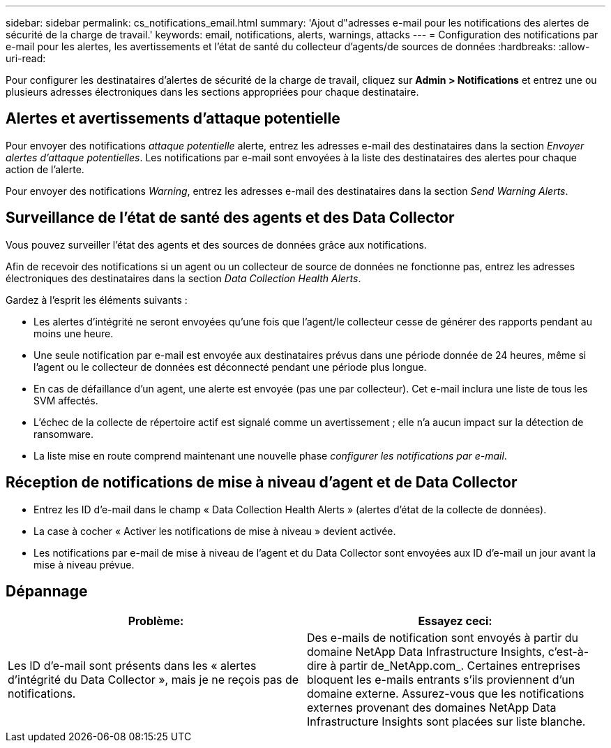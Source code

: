 ---
sidebar: sidebar 
permalink: cs_notifications_email.html 
summary: 'Ajout d"adresses e-mail pour les notifications des alertes de sécurité de la charge de travail.' 
keywords: email, notifications, alerts, warnings, attacks 
---
= Configuration des notifications par e-mail pour les alertes, les avertissements et l'état de santé du collecteur d'agents/de sources de données
:hardbreaks:
:allow-uri-read: 


[role="lead"]
Pour configurer les destinataires d'alertes de sécurité de la charge de travail, cliquez sur *Admin > Notifications* et entrez une ou plusieurs adresses électroniques dans les sections appropriées pour chaque destinataire.



== Alertes et avertissements d'attaque potentielle

Pour envoyer des notifications _attaque potentielle_ alerte, entrez les adresses e-mail des destinataires dans la section _Envoyer alertes d'attaque potentielles_. Les notifications par e-mail sont envoyées à la liste des destinataires des alertes pour chaque action de l'alerte.

Pour envoyer des notifications _Warning_, entrez les adresses e-mail des destinataires dans la section _Send Warning Alerts_.



== Surveillance de l'état de santé des agents et des Data Collector

Vous pouvez surveiller l'état des agents et des sources de données grâce aux notifications.

Afin de recevoir des notifications si un agent ou un collecteur de source de données ne fonctionne pas, entrez les adresses électroniques des destinataires dans la section _Data Collection Health Alerts_.

Gardez à l'esprit les éléments suivants :

* Les alertes d'intégrité ne seront envoyées qu'une fois que l'agent/le collecteur cesse de générer des rapports pendant au moins une heure.
* Une seule notification par e-mail est envoyée aux destinataires prévus dans une période donnée de 24 heures, même si l'agent ou le collecteur de données est déconnecté pendant une période plus longue.
* En cas de défaillance d'un agent, une alerte est envoyée (pas une par collecteur). Cet e-mail inclura une liste de tous les SVM affectés.
* L'échec de la collecte de répertoire actif est signalé comme un avertissement ; elle n'a aucun impact sur la détection de ransomware.
* La liste mise en route comprend maintenant une nouvelle phase _configurer les notifications par e-mail_.




== Réception de notifications de mise à niveau d'agent et de Data Collector

* Entrez les ID d'e-mail dans le champ « Data Collection Health Alerts » (alertes d'état de la collecte de données).
* La case à cocher « Activer les notifications de mise à niveau » devient activée.
* Les notifications par e-mail de mise à niveau de l'agent et du Data Collector sont envoyées aux ID d'e-mail un jour avant la mise à niveau prévue.




== Dépannage

|===
| *Problème:* | *Essayez ceci:* 


| Les ID d'e-mail sont présents dans les « alertes d'intégrité du Data Collector », mais je ne reçois pas de notifications. | Des e-mails de notification sont envoyés à partir du domaine NetApp Data Infrastructure Insights, c'est-à-dire à partir de_NetApp.com_. Certaines entreprises bloquent les e-mails entrants s'ils proviennent d'un domaine externe. Assurez-vous que les notifications externes provenant des domaines NetApp Data Infrastructure Insights sont placées sur liste blanche. 
|===